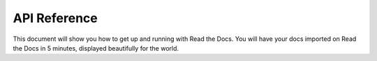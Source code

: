 API Reference
=============

This document will show you how to get up and running with Read the Docs.
You will have your docs imported on Read the Docs in 5 minutes,
displayed beautifully for the world.